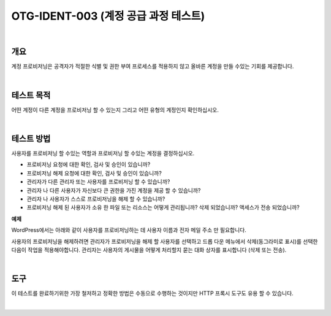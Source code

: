 ============================================================================================
OTG-IDENT-003 (계정 공급 과정 테스트)
============================================================================================

|

개요
============================================================================================

계정 프로비저닝은 공격자가 적절한 식별 및 권한 부여 프로세스를 적용하지 않고 올바른 계정을 만들 수있는 기회를 제공합니다.

|

테스트 목적
============================================================================================

어떤 계정이 다른 계정을 프로비저닝 할 수 있는지 그리고 어떤 유형의 계정인지 확인하십시오.

|

테스트 방법 
============================================================================================

사용자를 프로비저닝 할 수있는 역할과 프로비저닝 할 수있는 계정을 결정하십시오.

- 프로비저닝 요청에 대한 확인, 검사 및 승인이 있습니까?
- 프로비저닝 해제 요청에 대한 확인, 검사 및 승인이 있습니까?
- 관리자가 다른 관리자 또는 사용자를 프로비저닝 할 수 있습니까?
- 관리자 나 다른 사용자가 자신보다 큰 권한을 가진 계정을 제공 할 수 있습니까?
- 관리자 나 사용자가 스스로 프로비저닝을 해제 할 수 있습니까?
- 프로비저닝 해제 된 사용자가 소유 한 파일 또는 리소스는 어떻게 관리됩니까? 삭제 되었습니까? 액세스가 전송 되었습니까?

**예제**

WordPress에서는 아래와 같이 사용자를 프로비저닝하는 데 사용자 이름과 전자 메일 주소 만 필요합니다.

사용자의 프로비저닝을 해제하려면 관리자가 프로비저닝을 해제 할 사용자를 선택하고 드롭 다운 메뉴에서 삭제(동그라미로 표시)를 선택한 다음이 작업을 적용해야합니다. 
관리자는 사용자의 게시물을 어떻게 처리할지 묻는 대화 상자를 표시합니다 (삭제 또는 전송).

|

도구 
============================================================================================

이 테스트를 완료하기위한 가장 철저하고 정확한 방법은 수동으로 수행하는 것이지만 HTTP 프록시 도구도 유용 할 수 있습니다.

|